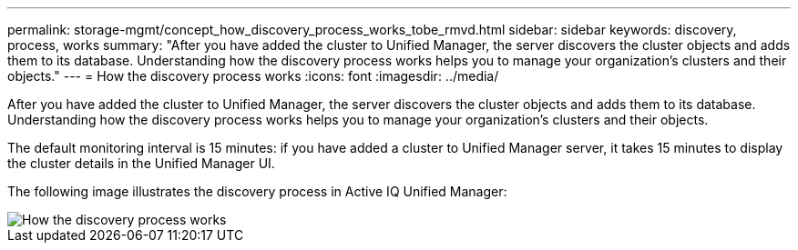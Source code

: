 ---
permalink: storage-mgmt/concept_how_discovery_process_works_tobe_rmvd.html
sidebar: sidebar
keywords: discovery, process, works
summary: "After you have added the cluster to Unified Manager, the server discovers the cluster objects and adds them to its database. Understanding how the discovery process works helps you to manage your organization’s clusters and their objects."
---
= How the discovery process works
:icons: font
:imagesdir: ../media/

[.lead]
After you have added the cluster to Unified Manager, the server discovers the cluster objects and adds them to its database. Understanding how the discovery process works helps you to manage your organization's clusters and their objects.

The default monitoring interval is 15 minutes: if you have added a cluster to Unified Manager server, it takes 15 minutes to display the cluster details in the Unified Manager UI.

The following image illustrates the discovery process in Active IQ Unified Manager:

image::../media/discovery_process_oc_6_0.gif[How the discovery process works]
